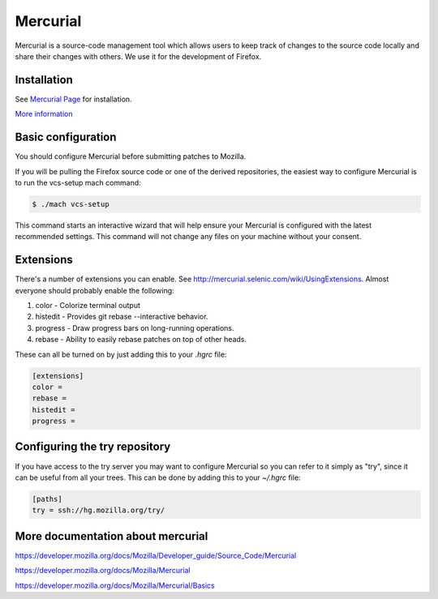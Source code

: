 Mercurial
=========

Mercurial is a source-code management tool which allows users to keep track of changes to the source code locally and share their changes with others.
We use it for the development of Firefox.

Installation
------------

See `Mercurial Page <https://www.mercurial-scm.org/downloads>`__ for installation.

`More information <https://developer.mozilla.org/docs/Mozilla/Mercurial/Installing_Mercurial>`__

Basic configuration
-------------------

You should configure Mercurial before submitting patches to Mozilla.

If you will be pulling the Firefox source code or one of the derived repositories, the easiest way to configure Mercurial is to run the vcs-setup mach command:

.. code-block:: shell

    $ ./mach vcs-setup

This command starts an interactive wizard that will help ensure your Mercurial is configured with the latest recommended settings. This command will not change any files on your machine without your consent.

Extensions
----------

There's a number of extensions you can enable. See http://mercurial.selenic.com/wiki/UsingExtensions. Almost everyone should probably enable the following:

#. color - Colorize terminal output
#. histedit - Provides git rebase --interactive behavior.
#. progress - Draw progress bars on long-running operations.
#. rebase - Ability to easily rebase patches on top of other heads.

These can all be turned on by just adding this to your `.hgrc` file:

.. code-block:: shell

    [extensions]
    color =
    rebase =
    histedit =
    progress =

Configuring the try repository
------------------------------

If you have access to the try server you may want to configure Mercurial so you can refer to it simply as "try", since it can be useful from all your trees.  This can be done by adding this to your `~/.hgrc` file:

.. code-block:: shell

    [paths]
    try = ssh://hg.mozilla.org/try/

More documentation about mercurial
----------------------------------
https://developer.mozilla.org/docs/Mozilla/Developer_guide/Source_Code/Mercurial

https://developer.mozilla.org/docs/Mozilla/Mercurial

https://developer.mozilla.org/docs/Mozilla/Mercurial/Basics
